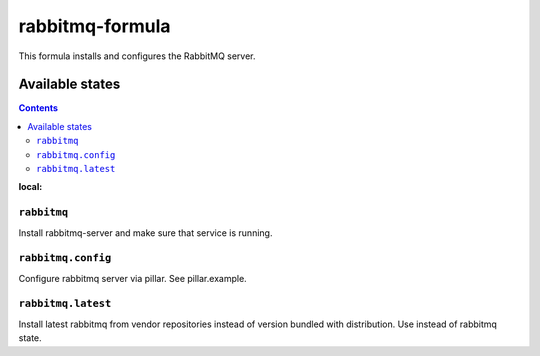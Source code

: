 ================
rabbitmq-formula
================

This formula installs and configures the RabbitMQ server.

Available states
================

.. contents::
:local:

``rabbitmq``
------------

Install rabbitmq-server and make sure that service is running.

``rabbitmq.config``
-------------------

Configure rabbitmq server via pillar. See pillar.example.

``rabbitmq.latest``
-------------------

Install latest rabbitmq from vendor repositories instead of version bundled with distribution. Use instead of rabbitmq state.
